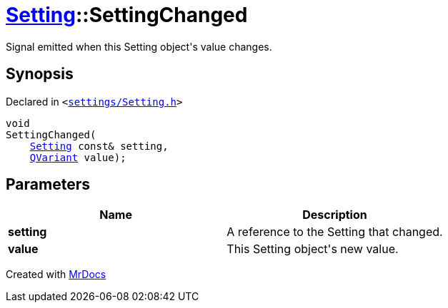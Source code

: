 [#Setting-SettingChanged]
= xref:Setting.adoc[Setting]::SettingChanged
:relfileprefix: ../
:mrdocs:


Signal emitted when this Setting object&apos;s value changes&period;

== Synopsis

Declared in `&lt;https://github.com/PrismLauncher/PrismLauncher/blob/develop/launcher/settings/Setting.h#L80[settings&sol;Setting&period;h]&gt;`

[source,cpp,subs="verbatim,replacements,macros,-callouts"]
----
void
SettingChanged(
    xref:Setting.adoc[Setting] const& setting,
    xref:QVariant.adoc[QVariant] value);
----

== Parameters

|===
| Name | Description

| *setting*
| A reference to the Setting that changed&period;


| *value*
| This Setting object&apos;s new value&period;


|===



[.small]#Created with https://www.mrdocs.com[MrDocs]#
